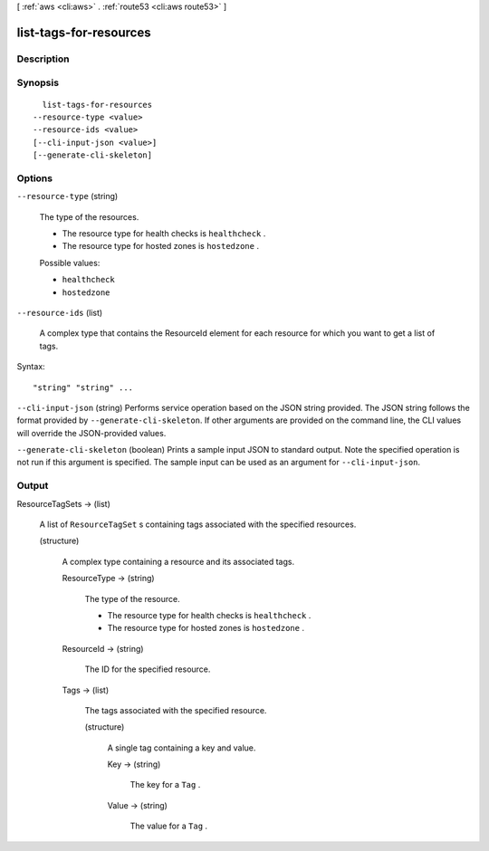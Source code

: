[ :ref:`aws <cli:aws>` . :ref:`route53 <cli:aws route53>` ]

.. _cli:aws route53 list-tags-for-resources:


***********************
list-tags-for-resources
***********************



===========
Description
===========



========
Synopsis
========

::

    list-tags-for-resources
  --resource-type <value>
  --resource-ids <value>
  [--cli-input-json <value>]
  [--generate-cli-skeleton]




=======
Options
=======

``--resource-type`` (string)


  The type of the resources.

   

  - The resource type for health checks is ``healthcheck`` .

   

  - The resource type for hosted zones is ``hostedzone`` .

  

  Possible values:

  
  *   ``healthcheck``

  
  *   ``hostedzone``

  

  

``--resource-ids`` (list)


  A complex type that contains the ResourceId element for each resource for which you want to get a list of tags.

  



Syntax::

  "string" "string" ...



``--cli-input-json`` (string)
Performs service operation based on the JSON string provided. The JSON string follows the format provided by ``--generate-cli-skeleton``. If other arguments are provided on the command line, the CLI values will override the JSON-provided values.

``--generate-cli-skeleton`` (boolean)
Prints a sample input JSON to standard output. Note the specified operation is not run if this argument is specified. The sample input can be used as an argument for ``--cli-input-json``.



======
Output
======

ResourceTagSets -> (list)

  

  A list of ``ResourceTagSet`` s containing tags associated with the specified resources.

  

  (structure)

    

    A complex type containing a resource and its associated tags.

    

    ResourceType -> (string)

      

      The type of the resource.

       

      - The resource type for health checks is ``healthcheck`` .

       

      - The resource type for hosted zones is ``hostedzone`` .

      

      

    ResourceId -> (string)

      

      The ID for the specified resource.

      

      

    Tags -> (list)

      

      The tags associated with the specified resource.

      

      (structure)

        

        A single tag containing a key and value.

        

        Key -> (string)

          

          The key for a ``Tag`` .

          

          

        Value -> (string)

          

          The value for a ``Tag`` .

          

          

        

      

    

  

